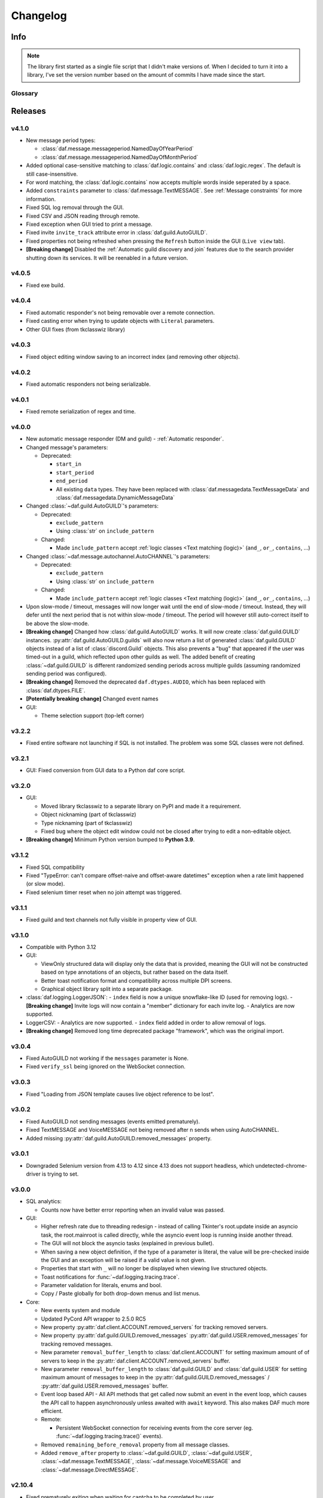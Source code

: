 ========================
Changelog
========================
.. |BREAK_CH| replace:: **[Breaking change]**

.. |POTENT_BREAK_CH| replace:: **[Potentially breaking change]**

.. |UNRELEASED| replace:: **[Not yet released]**

------------------------
Info
------------------------

.. seealso:: 
    `Releases <https://github.com/davidhozic/discord-advertisement-framework/releases>`_  

.. note:: 
    The library first started as a single file script that I didn't make versions of.
    When I decided to turn it into a library, I've set the version number based on the amount of commits I have made since the start.


Glossary
======================
.. glossary::

    |BREAK_CH|
        Means that the change will break functionality from previous version.

    |POTENT_BREAK_CH|
        The change could break functionality from previous versions but only if it
        was used in a certain way.

    |UNRELEASED|
        Documented changes are not yet available to use.

---------------------
Releases
---------------------

v4.1.0
=====================
- New message period types:
  
  + :class:`daf.message.messageperiod.NamedDayOfYearPeriod`
  + :class:`daf.message.messageperiod.NamedDayOfMonthPeriod`

- Added optional case-sensitive matching to :class:`daf.logic.contains` and :class:`daf.logic.regex`. The default
  is still case-insensitive.
- For word matching, the :class:`daf.logic.contains` now accepts multiple words inside seperated by a space.
- Added ``constraints`` parameter to :class:`daf.message.TextMESSAGE`. See :ref:`Message constraints` for more
  information.
- Fixed SQL log removal through the GUI.
- Fixed CSV and JSON reading through remote.
- Fixed exception when GUI tried to print a message.
- Fixed invite ``invite_track`` attribute error in :class:`daf.guild.AutoGUILD`.
- Fixed properties not being refreshed when pressing the ``Refresh`` button inside the GUI (``Live view`` tab).
- |BREAK_CH| Disabled the :ref:`Automatic guild discovery and join` features due to the search provider shutting down its
  services. It will be reenabled in a future version.


v4.0.5
=====================
- Fixed exe build.

v4.0.4
=====================
- Fixed automatic responder's not being removable over a remote connection.
- Fixed casting error when trying to update objects with ``Literal`` parameters.
- Other GUI fixes (from tkclasswiz library)


v4.0.3
====================
- Fixed object editing window saving to an incorrect index (and removing other objects).


v4.0.2
====================
- Fixed automatic responders not being serializable.

v4.0.1
====================
- Fixed remote serialization of regex and time.

v4.0.0
===================
- New automatic message responder (DM and guild) - :ref:`Automatic responder`.
- Changed message's parameters:

  + Deprecated:
  
    * ``start_in``
    * ``start_period``
    * ``end_period``
    * All existing ``data`` types. They have been replaced with :class:`daf.messagedata.TextMessageData`
      and :class:`daf.messagedata.DynamicMessageData`

- Changed :class:`~daf.guild.AutoGUILD`'s parameters:

  + Deprecated:
  
    * ``exclude_pattern``
    * Using :class:`str` on ``include_pattern``
  
  + Changed:

    * Made ``include_pattern`` accept :ref:`logic classes <Text matching (logic)>`
      (``and_``, ``or_``, ``contains``, ...)

- Changed :class:`~daf.message.autochannel.AutoCHANNEL`'s parameters:

  + Deprecated:
  
    * ``exclude_pattern``
    * Using :class:`str` on ``include_pattern``
  
  + Changed:

    * Made ``include_pattern`` accept :ref:`logic classes <Text matching (logic)>`
      (``and_``, ``or_``, ``contains``, ...)

- Upon slow-mode / timeout, messages will now longer wait until the end of slow-mode / timeout.
  Instead, they will defer until the next period that is not within slow-mode / timeout.
  The period will however still auto-correct itself to be above the slow-mode.
- |BREAK_CH| Changed how :class:`daf.guild.AutoGUILD` works. It will now create :class:`daf.guild.GUILD` instances.
  :py:attr:`daf.guild.AutoGUILD.guilds` will also now return a list of generated :class:`daf.guild.GUILD` objects instead
  of a list of :class:`discord.Guild` objects.
  This also prevents a "bug" that appeared if the user was timed-out in a guild, which reflected upon other
  guilds as well. The added benefit of creating :class:`~daf.guild.GUILD` is different randomized sending
  periods across multiple guilds (assuming randomized sending period was configured).
- |BREAK_CH| Removed the deprecated ``daf.dtypes.AUDIO``, which has been replaced with :class:`daf.dtypes.FILE`.
- |POTENT_BREAK_CH| Changed event names
- GUI:

  - Theme selection support (top-left corner)


v3.2.2
===================
- Fixed entire software not launching if SQL is not installed.
  The problem was some SQL classes were not defined.


v3.2.1
===================
- GUI: Fixed conversion from GUI data to a Python daf core script.


v3.2.0
===================
- GUI:

  - Moved library tkclasswiz to a separate library on PyPI and made it a requirement.
  - Object nicknaming (part of tkclasswiz)
  - Type nicknaming (part of tkclasswiz)
  - Fixed bug where the object edit window could not be closed after trying to edit a non-editable object.

- |BREAK_CH| Minimum Python version bumped to **Python 3.9**.



v3.1.2
===================
- Fixed SQL compatibility
- Fixed "TypeError: can't compare offset-naive and offset-aware datetimes" exception when
  a rate limit happened (or slow mode).
- Fixed selenium timer reset when no join attempt was triggered.


v3.1.1
===================
- Fixed guild and text channels not fully visible in property view of GUI.


v3.1.0
===================
- Compatible with Python 3.12
- GUI:
  
  - ViewOnly structured data will display only the data that is provided, meaning
    the GUI will not be constructed based on type annotations of an objects, but rather
    based on the data itself.
  - Better toast notification format and compatibility across multiple DPI screens.
  - Graphical object library split into a separate package.

- :class:`daf.logging.LoggerJSON`:
  - ``index`` field is now a unique snowflake-like ID (used for removing logs).
  - |BREAK_CH| Invite logs will now contain a "member" dictionary
  for each invite log.
  - Analytics are now supported.

- LoggerCSV:
  - Analytics are now supported.
  - ``index`` field added in order to allow removal of logs.

- |BREAK_CH| Removed long time deprecated package "framework", which was the original import.


v3.0.4
====================
- Fixed AutoGUILD not working if the ``messages`` parameter is None.
- Fixed ``verify_ssl`` being ignored on the WebSocket connection.


v3.0.3
====================
- Fixed "Loading from JSON template causes live object reference to be lost".

v3.0.2
====================
- Fixed AutoGUILD not sending messages (events emitted prematurely).
- Fixed TextMESSAGE and VoiceMESSAGE not being removed after n sends when using AutoCHANNEL.
- Added missing :py:attr:`daf.guild.AutoGUILD.removed_messages` property.

v3.0.1
====================
- Downgraded Selenium version from 4.13 to 4.12 since 4.13 does not support headless, which
  undetected-chrome-driver is trying to set.

v3.0.0
====================
- SQL analytics:
  
  - Counts now have better error reporting when an invalid value was passed.

- GUI:

  - Higher refresh rate due to threading redesign - instead of calling Tkinter's root.update inside an asyncio task,
    the root.mainroot is called directly, while the asyncio event loop is running inside another thread.
  - The GUI will not block the asyncio tasks (explained in previous bullet).
  - When saving a new object definition, if the type of a parameter is literal, the value will be pre-checked inside
    the GUI and an exception will be raised if a valid value is not given.
  - Properties that start with ``_`` will no longer be displayed when viewing live structured objects.
  - Toast notifications for :func:`~daf.logging.tracing.trace`.
  - Parameter validation for literals, enums and bool.
  - Copy / Paste globally for both drop-down menus and list menus.

- Core:

  - New events system and module
  - Updated PyCord API wrapper to 2.5.0 RC5
  - New property :py:attr:`daf.client.ACCOUNT.removed_servers` for tracking removed servers.
  - New property :py:attr:`daf.guild.GUILD.removed_messages` :py:attr:`daf.guild.USER.removed_messages`
    for tracking removed messages.
  - New parameter ``removal_buffer_length`` to :class:`daf.client.ACCOUNT` for setting maximum amount of
    of servers to keep in the :py:attr:`daf.client.ACCOUNT.removed_servers` buffer.
  - New parameter ``removal_buffer_length`` to :class:`daf.guild.GUILD` and :class:`daf.guild.USER`
    for setting maximum amount of messages to keep in the :py:attr:`daf.guild.GUILD.removed_messages`
    / :py:attr:`daf.guild.USER.removed_messages` buffer.

  - Event loop based API - All API methods that get called now submit an event in the event loop, which causes
    the API call to happen asynchronously unless awaited with ``await`` keyword. This also makes DAF
    much more efficient.

  - Remote:

    - Persistent WebSocket connection for receiving events from the core server
      (eg. :func:`~daf.logging.tracing.trace()` events).


  - Removed ``remaining_before_removal`` property from all message classes.
  - Added ``remove_after`` property to :class:`~daf.guild.GUILD`, :class:`~daf.guild.USER`,
    :class:`~daf.message.TextMESSAGE`, :class:`~daf.message.VoiceMESSAGE` and :class:`~daf.message.DirectMESSAGE`.


v2.10.4
======================
- Fixed prematurely exiting when waiting for captcha to be completed by user.


v2.10.3
======================
- Fixed Chrome driver not working with newer Chrome versions (115+).
- Fetching invite links better bypass.
- Remove invalid presence
- Fixed ``remaining_before_removal`` properties
- Fixed SQL queries not working on direct messages.


v2.10.2
=======================
- Fixed *Unclosed client session* warning when removing an user account.
- Fixed documentation of :func:`daf.core.shutdown` - removed information about non existent parameters.
- Selenium better waiting avoidance
- Fixed ACCOUNT not being removed from the list if the update failed and the re-login after update failed.


v2.10.1
=======================
- Fixed files in DirectMESSAGE.
- Fixed file paths over remote not having the full patch when returned back.
- Fixed files not having full path in the logs.
- Added :py:attr:`daf.dtypes.FILE.fullpath` to support the previous fix.
- Fixed exception when adding messages inside AutoGUILD, when one of the cached guilds fails initialization.
- Fixed serialization for :class:`discord.VoiceChannel`, which included slowmode_delay,
  even though the attribute doesn't exist in the VoiceChannel.


v2.10
====================
- GUI:

  - GUI can now be started with ``python -m daf_gui``
  - Deprecation notices are now a button.
  - Certain fields are now masked with '*' when not editing the object.
  - Old data that is being updated will now be updated by index
  - View properties of trackable objects. This can be used to, eg. view the channels AutoCHANNEL found.
  - 'Load default' button when editing :class:`discord.Intents` object.
  - A warning is shown besides the method execution frame to let users know, the data is not preserved.
  - Fixed accounts not being deleted when using delete / backspace keys in live view.

- Accounts:
  
  - Intents:

    - Added warnings for missing intents.
    - Intents.members is by default now disabled.

- Messages:

  - |BREAK_CH| Removed deprecated feature - YouTube streaming, in favor of faster startups and installation time. 
  - New property: :py:attr:`~daf.message.TextMESSAGE.remaining_before_removal`,
    :py:attr:`~daf.message.VoiceMESSAGE.remaining_before_removal`,
    :py:attr:`~daf.message.DirectMESSAGE.remaining_before_removal`
  - New parameter: ``auto_publish`` to :class:`~daf.message.TextMESSAGE` for automatically publishing messages sent to
    announcement (news) channels.

  - :class:`~daf.message.TextMESSAGE` and :class:`~daf.message.VoiceMESSAGE`'s ``remove_after`` parameter:

    - If integer, it will now work independently for each channel and will only decrement on successful sends.
    - If :class:`~datetime.datetime` or :class:`~datetime.timedelta`, it will work the same as before.

  - Moderation timeout handling (messages resume one minute after moderation timeout expiry)
  - Message content:

    - Deprecated :class:`daf.dtypes.AUDIO`, replaced with :class:`daf.dtypes.FILE`.
    - :class:`daf.dtypes.FILE` now accepts binary data as well and will load the data from ``filename`` at creation
      if the ``data`` parameter is not given.

- Web browser (Selenium):

  - Time between each guild join is now 45 seconds.
  - Selenium can now be used though remote, however it is not recommended.
  - Querying for new guilds will not repeat once no more guilds are found.


v2.9.7
=================
- Fixed channels not being visible though GUI, when using SQL logging.


v2.9.6
=================
- Fixed crash if ``start_period`` is larger than ``end_period``.
- Fixed local update not showing errors if updating objects under AutoGUILD


v2.9.5
=================
- Fixed incorrect caching of the SQL logs, causing incorrect values to be returned back to the GUI.
- Fixed detection of browser automation on searching for new guilds to join.


v2.9.4
=================
- Fixed :class:`AutoGUILD` concurrent access. When updating AutoGUILD, the update method did not block
  causing exceptions.
- Chrome driver fixes regarding to proxies and timeouts.


v2.9.3
=================
- Fixed :class:`AutoGUILD` and :class:`AutoCHANNEL` regex patterns. Users can now seperate names with "name1 | name2",
  instead of "name1|name2". `#380 <https://github.com/davidhozic/discord-advertisement-framework/issues/380>`_

v2.9.2
=================
- Fixed viewing dictionaries inside the GUI
- Other bug fixes present in :ref:`v2.8.5`


v2.9.1
=================
- Security update for yt-dlp


v2.9
=================
- GUI:

  - Template backups for each structured objects.
  - Rearanging of list items inside GUI listboxes
  - Connection timeout to a remote core is now 10 minutes for large datasets.
  - Dictionary editing - GUI nows allows to edit / view dictionary types (JSON). This could eg. be used
    to view SQL log's content which is saved to the database into JSON format.
  - Deprecation notices when creating a new object.
  - When opening color chooser and datetime select, the window now opens next to the button instead of window.

- Deprecation:
  
  - Deprecated Youtube streaming in :class:`~daf.dtypes.AUDIO` in favor of faster loading times.
    (Scheduled for removal in v2.10)

- Logging:
  
  - SQL logs can now be deleted though the :py:meth:`~daf.logging.sql.LoggerSQL.delete_logs`.


- Web (browser) layer:

  - Time between guild joins increased to 25 seconds to prevent rate limits.
  - Searching for invite links will be ignored if the user is already joined into the belonging guild.


v2.8.5
=================
- Fixed "Object not added to DAF" when accessing broken accounts from remote


v2.8.4
=================
- Fixed web browser waiting time being too little when searching invite links
- Fixed web browser could not create directory (username had a new line after it, now it auto strips that)
- Fix GUI not allowing to define inherited classes (eg. logging manager's fallback that inherits LoggerBASE)
- Fix item not in list error upon saving if an item was written inside a GUI's dropdown menu directly and then edited.


v2.8.3
=================
- Fixed new guilds being added whenever :class:`daf.client.ACCOUNT`'s update method failed.
- Fixed error if passing ``None`` inside update method of account for the ``servers`` parameter.
- Removed unneded check in object serialization (for remote) which slightly increases performance.
- Fixed Enum values being converted to objects when viewing live items / importing schema from live view.


v2.8.2
=================
- Fixed auto installation of ttkboostrap not opening the main window at the end.


v2.8.1
=================
- Fixed bug ``timezone required argument 'offset' when trying to save TextMESSAGE`` #325
- Fixed bug ``AutoGUILD incorrect type hints`` #326


v2.8
=================

- Remote control though HTTP access:

  - The core can be started on a remote server and then connected to and controlled by the graphical interface.
  - The GUI now has a dropdown menu where users can select between a local connection client and a remote connection client.
    Local connection client won't use the HTTP API, but will start DAF locally and interact with it directly.

- GUI:
  
  - Method execution
  - Executing method status window.
  - When editing objects, the Y size will now be set to default size every time the frame changes.
  - When executing async blocking functions, a progress bar window will be shown to indicate something is happening.

- Logging:

  - :class:`daf.logging.LoggerJSON` will create a new file once the current one reaches 100 kilobytes.
  - Improved performance of :class:`daf.logging.LoggerJSON`.
  - Loggers will now trace their output path, so users can find the output logs more easily.

- State preservation

  - When using the state preservation (introduced in :ref:`v2.7`), accounts that fail to login will, from now on,
    not be removed from list to prevent data loss.



v2.7
================
- Preserve objects state on shutdown (accounts, guilds, ...,) [logger not preserved]:
  
  - :func:`daf.core.run` function's ``save_to_file`` parameter or *Preserve state on shutdown* checkbox inside 
    *Schema definition* tab of the GUI to configure.

- Analytics:
  
  - Invite link tracking
  - :class:`~daf.guild.GUILD`: ``invite_track`` parameter for tracking invite links

- File outputs:

  - Changed all paths' defaults to be stored under /<user-home-dir>/daf/ folder to prevent permission problems

- :class:`~daf.guild.AutoGUILD` ``interval`` default changed to ``timedelta(minutes=1)``
- xMESSAGE ``start_in`` now accepts :class:`datetime.datetime` - send at specific datetime.
- GUI:
  
  - Live object view for viewing and live updating objects.
  - Invite link analytics
  - :class:`~discord.Intents` can now also be defined from the GUI.
  - Fixed schema save for enums (enums are not JSON serializable)

- Lowered logging-in timeout to 15 seconds

- |BREAK_CH| Removed DEPRECATED parameters for :func:`daf.core.run` and :func:`daf.core.initialize`:
    
  - ``token``
  - ``server_list``
  - ``is_user``
  - ``server_log_output``
  - ``sql_manager``
  - ``intents``
  - ``proxy``

- |BREAK_CH| Removed DEPRECATED function ``client.get_client``. This is replaced with :func:`daf.core.get_accounts`,
  from which the Discord client can be obtained by :py:attr:`daf.client.ACCOUNT.client` for each account.

- |BREAK_CH| Parameter ``debug`` in function :func:`daf.core.run` / :func:`daf.core.initialize` no longer accepts :class:`bool`.
  This was deprecated in some older version and now removed.

- |BREAK_CH| Removed DEPRECATED functionality inside ``add_object`` that allowed guilds to be added without passing the account
  to ``snowflake`` parameter. Before it implicitly took the first account from the shill list. This has been
  deprecated since :ref:`v2.4`.

- |BREAK_CH| Removed DEPRECATED functionality inside ``add_object`` that allowed snowflake ID and Discord's objects
  to be passed as ``snowflake`` parameter.

- |BREAK_CH| Removed DEPRECATED function ``get_guild_user``, which has been deprecated since :ref:`v2.4`.

- |BREAK_CH| ``xMESSAGE`` types no longer accept :class:`bool` for parameter ``start_in``. This has been deprecated
  since :ref:`v2.1`.


v2.6.3
=============
- Restored support for Python v3.8

v2.6.1
========
- Fixed logger not being converted properly when exporting GUI data into a script.

v2.6.0
==========
- Graphical User Interface - **GUI** for controlling the framework,
  defining the schema (with backup and restore) and script generation!

.. image:: ./DEP/daf-gui-front.png
    :align: center
    :scale: 40%

- Logging:
  
  - Added ``author`` field to all logging managers (tells us which account sent the message).
  - SQL analysis


v2.5.1
==========
- Fixed failure without SQL

v2.5
==========
- |BREAK_CH| Removed ``EMBED`` object, use ``daf.discord.Embed`` instead.
- |BREAK_CH| Removed ``timing`` module since it only contained deprecated objects.
- |BREAK_CH| Minumum Python version has been bumbed to **Python v3.10**.
- WEB INTEGRATION:
  
  - Automatic login and (semi-automatic) guild join though :class:`daf.web.SeleniumCLIENT`.
  - Automatic server discovery though :class:`daf.web.GuildDISCOVERY`


v2.4.3
=========
- Fixed missing documentation members


v2.4.2 (v2.3.4)
=================
- Fixed channel verification bug:

  - Fixes bug where messages try to be sent into channels that have not passed verification (complete button)

v2.4
=============
- Multiple accounts support:
  
  - Added :class:`daf.client.ACCOUNT` for running multiple accounts at once. Proxies are strongly recommended!
  - Deprecated use of:
    
    - token,
    - is_user,
    - proxy,
    - server_list,
    - intents
    
    inside the :func:`daf.core.run` function.

  - New function :func:`daf.core.get_accounts` that returns the list of all running accounts in the framework.

- Deprecated :func:`~daf.core.add_object` and :func:`~daf.core.remove_object` functions accepting API wrapper objects or ``int`` type for the ``snowflake`` parameter.
- Deprecated ``daf.core.get_guild_user`` function due to multiple accounts support.
- Deprecated ``daf.client.get_client`` function due to multiple accounts support.

v2.3
=============
- |BREAK_CH| Removed ``exceptions`` module, meaning that there are no DAFError derived exceptions from this version on.
  They are replaced with build-in Python exceptions.
- Automatic scheme generation and management:

  - :class:`daf.guild.AutoGUILD` class for auto-managed GUILD objects.
  - :class:`daf.message.AutoCHANNEL` class for auto-managed channels inside message.

- Debug levels:

  - Added deprecated to :class:`~daf.logging.tracing.TraceLEVELS`.
  - Changed the :func:`daf.core.run`'s debug parameter to accept a value from :class:`~daf.logging.tracing.TraceLEVELS`, to dictate
    what level trace should be displayed.

- :ref:`Messages` objects period automatically increases if it is less than slow-mode timeout.
- The ``data_function``'s input function can now also be async.

v2.2
===========
- ``user_callback`` parameter for function :func:`daf.core.run` can now also be a regular function instead of just ``async``.
- Deprecated :class:`daf.dtypes.EMBED`, use :class:`discord.Embed` instead.
- |BREAK_CH| Removed ``get_sql_manager`` function.
- :func:`daf.core.run`:
    + Added ``logging`` parameter
    + Deprecated parameters ``server_log_output`` and ``sql_manager``.
- Logging manager objects: LoggerJSON, LoggerCSV, LoggerSQL
- New :func:`daf.logging.get_logger` function for retrieving the logger object used.
- :func:`daf.core.initialize` for manual control of asyncio (same as :func:`daf.core.run` except it is async)
- SQL:
    + SQL logging now supports **Microsoft SQL Server, MySQL, PostgreSQL and SQLite databases**.
    + |BREAK_CH| :class:`~daf.logging.sql.LoggerSQL`'s parameters are re-arranged, new parameters of which, the ``dialect`` (mssql, sqlite, mysql, postgresql) parameter must be passed.
- Development:
    + ``doc_category`` decorator for automatic documentation
    + Removed ``common`` module and moved constants to appropriate modules

v2.1.4
===========
Bug fixes:

- ``Fix incorrect parameter name in documentation``.

v2.1.3
===========
Bug fixes:

- ``[Bug]: KeyError: 'code' on rate limit #198``.

v2.1.2
===========
Bug fixes:

- #195 VoiceMESSAGE did not delete deleted channels.
- Exception on initialization of static server list in case any of the messages had failed their initialization.

v2.1.1
===========
- Fixed ``[Bug]: Predefined servers' errors are not suppressed #189``.
- Support for readthedocs.


v2.1
===========
- Changed the import ``import framework`` to ``import daf``. Using ``import framework`` is now deprecated.
- ``remove_after`` parameter:
    Classes: :class:`daf.guild.GUILD`, :class:`daf.guild.USER`, :class:`daf.message.TextMESSAGE`, :class:`daf.message.VoiceMESSAGE`, :class:`daf.message.DirectMESSAGE`

    now support the remove_after parameter which will remove the object from the shilling list when conditions met.
- Proxies:
    Added support for using proxies.
    To use a proxy pass the :func:`daf.run` function with a ``proxy`` parameter
- discord.EmbedField:
    |BREAK_CH| Replaced discord.EmbedField with discord.EmbedField.
- timedelta:
    start_period and end_period now support ``timedelta`` object to specify the send period.
    Use of ``int`` is deprecated

    |POTENT_BREAK_CH| Replaced ``start_now`` with ``start_in`` parameter, deprecated use of bool value.
- Channel checking:
    :class:`daf.TextMESSAGE` and :class:`daf.VoiceMESSAGE` now check if the given channels are actually inside the guild
- Optionals:
    |POTENT_BREAK_CH| Made some functionality optional: ``voice``, ``proxy`` and ``sql`` - to install use ``pip install discord-advert-framework[dependency here]``
- CLIENT:
    |BREAK_CH| Removed the CLIENT object, discord.Client is now used as the CLIENT class is no longer needed due to improved startup
- Bug fixes:
    Time slippage correction:
        This occurred if too many messages were ready at once, which resulted in discord's rate limit,
        causing a permanent slip.

        .. figure:: images/changelog_2_1_slippage_fix.png    

            Time slippage correction

    Slow mode correction:
        Whenever a channel was in slow mode, it was not properly handled. This is now fixed.


v2.0
===========
- New cool looking web documentation (the one you're reading now)
- Added volume parameter to :class:`daf.VoiceMESSAGE`
- Changed ``channel_ids`` to ``channels`` for :class:`daf.VoiceMESSAGE` and :class:`daf.TextMESSAGE`. It can now also accept discord.<Type>Channel objects.
- Changed ``user_id``/ ``guild_id`` to ``snowflake`` in :class:`daf.GUILD` and :class:`daf.USER`. This parameter now also accept discord.Guild (:class:`daf.GUILD`) and discord.User (:class:`daf.USER`)
- Added ``.update`` method to some objects for allowing dynamic modifications of initialization parameters.
- :class:`daf.AUDIO` now also accepts a YouTube link for streaming YouTube videos.
- New :ref:`Exceptions` system - most functions now raise exceptions instead of just returning bool to allow better detection of errors.
- Bug fixes and other small improvements.

v1.9.0
===========
- Added support for logging into a SQL database (MS SQL Server only). See :ref:`relational database log (SQL)`.
- :func:`daf.run` function now accepts discord.Intents.
- :func:`daf.add_object` and :func:`daf.remove_object` functions created to allow for dynamic modification of the shilling list.
- Other small improvements.

v1.8.1
===========
- JSON file logging.
- Automatic channel removal if channel get's deleted and message removal if all channels are removed.
- Improved debug messages.

v1.7.9
===========
- :class:`daf.DirectMESSAGE` and :class:`daf.USER` classes created for direct messaging.



